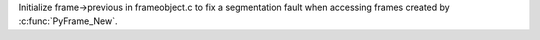 Initialize frame->previous in frameobject.c to fix a segmentation fault when
accessing frames created by :c:func:`PyFrame_New`.
